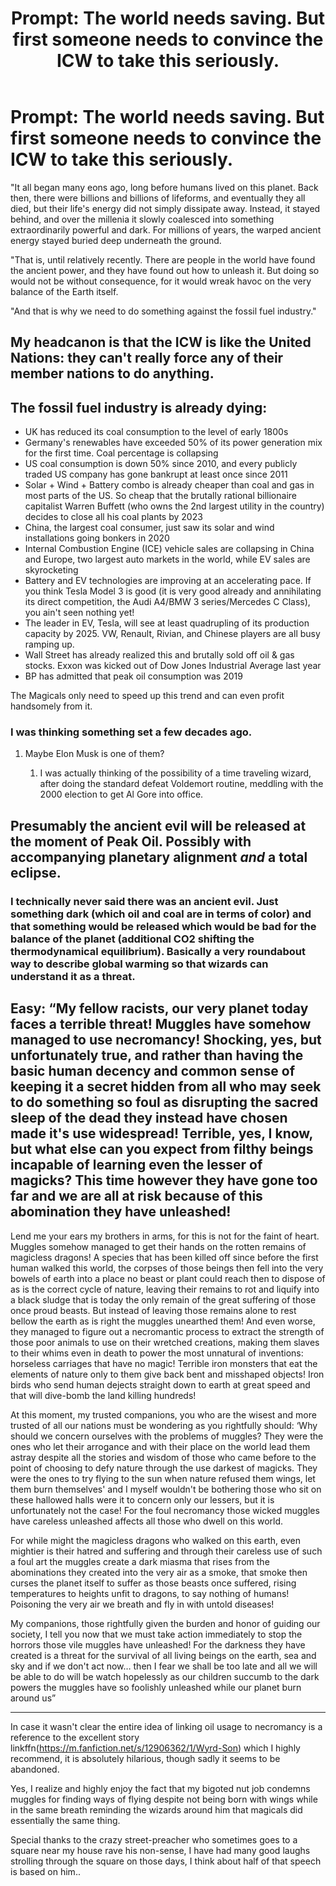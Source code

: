 #+TITLE: Prompt: The world needs saving. But first someone needs to convince the ICW to take this seriously.

* Prompt: The world needs saving. But first someone needs to convince the ICW to take this seriously.
:PROPERTIES:
:Author: 15_Redstones
:Score: 15
:DateUnix: 1611349477.0
:DateShort: 2021-Jan-23
:FlairText: Prompt
:END:
"It all began many eons ago, long before humans lived on this planet. Back then, there were billions and billions of lifeforms, and eventually they all died, but their life's energy did not simply dissipate away. Instead, it stayed behind, and over the millenia it slowly coalesced into something extraordinarily powerful and dark. For millions of years, the warped ancient energy stayed buried deep underneath the ground.

"That is, until relatively recently. There are people in the world have found the ancient power, and they have found out how to unleash it. But doing so would not be without consequence, for it would wreak havoc on the very balance of the Earth itself.

"And that is why we need to do something against the fossil fuel industry."


** My headcanon is that the ICW is like the United Nations: they can't really force any of their member nations to do anything.
:PROPERTIES:
:Author: JennaSayquah
:Score: 15
:DateUnix: 1611356157.0
:DateShort: 2021-Jan-23
:END:


** The fossil fuel industry is already dying:

- UK has reduced its coal consumption to the level of early 1800s
- Germany's renewables have exceeded 50% of its power generation mix for the first time. Coal percentage is collapsing
- US coal consumption is down 50% since 2010, and every publicly traded US company has gone bankrupt at least once since 2011
- Solar + Wind + Battery combo is already cheaper than coal and gas in most parts of the US. So cheap that the brutally rational billionaire capitalist Warren Buffett (who owns the 2nd largest utility in the country) decides to close all his coal plants by 2023
- China, the largest coal consumer, just saw its solar and wind installations going bonkers in 2020
- Internal Combustion Engine (ICE) vehicle sales are collapsing in China and Europe, two largest auto markets in the world, while EV sales are skyrocketing
- Battery and EV technologies are improving at an accelerating pace. If you think Tesla Model 3 is good (it is very good already and annihilating its direct competition, the Audi A4/BMW 3 series/Mercedes C Class), you ain't seen nothing yet!
- The leader in EV, Tesla, will see at least quadrupling of its production capacity by 2025. VW, Renault, Rivian, and Chinese players are all busy ramping up.
- Wall Street has already realized this and brutally sold off oil & gas stocks. Exxon was kicked out of Dow Jones Industrial Average last year
- BP has admitted that peak oil consumption was 2019

The Magicals only need to speed up this trend and can even profit handsomely from it.
:PROPERTIES:
:Author: InquisitorCOC
:Score: 5
:DateUnix: 1611381051.0
:DateShort: 2021-Jan-23
:END:

*** I was thinking something set a few decades ago.
:PROPERTIES:
:Author: 15_Redstones
:Score: 5
:DateUnix: 1611385275.0
:DateShort: 2021-Jan-23
:END:

**** Maybe Elon Musk is one of them?
:PROPERTIES:
:Author: InquisitorCOC
:Score: 0
:DateUnix: 1611428215.0
:DateShort: 2021-Jan-23
:END:

***** I was actually thinking of the possibility of a time traveling wizard, after doing the standard defeat Voldemort routine, meddling with the 2000 election to get Al Gore into office.
:PROPERTIES:
:Author: 15_Redstones
:Score: 3
:DateUnix: 1611428528.0
:DateShort: 2021-Jan-23
:END:


** Presumably the ancient evil will be released at the moment of Peak Oil. Possibly with accompanying planetary alignment /and/ a total eclipse.
:PROPERTIES:
:Author: thrawnca
:Score: 2
:DateUnix: 1611446251.0
:DateShort: 2021-Jan-24
:END:

*** I technically never said there was an ancient evil. Just something dark (which oil and coal are in terms of color) and that something would be released which would be bad for the balance of the planet (additional CO2 shifting the thermodynamical equilibrium). Basically a very roundabout way to describe global warming so that wizards can understand it as a threat.
:PROPERTIES:
:Author: 15_Redstones
:Score: 3
:DateUnix: 1611447309.0
:DateShort: 2021-Jan-24
:END:


** Easy: “My fellow racists, our very planet today faces a terrible threat! Muggles have somehow managed to use necromancy! Shocking, yes, but unfortunately true, and rather than having the basic human decency and common sense of keeping it a secret hidden from all who may seek to do something so foul as disrupting the sacred sleep of the dead they instead have chosen made it's use widespread! Terrible, yes, I know, but what else can you expect from filthy beings incapable of learning even the lesser of magicks? This time however they have gone too far and we are all at risk because of this abomination they have unleashed!

Lend me your ears my brothers in arms, for this is not for the faint of heart. Muggles somehow managed to get their hands on the rotten remains of magicless dragons! A species that has been killed off since before the first human walked this world, the corpses of those beings then fell into the very bowels of earth into a place no beast or plant could reach then to dispose of as is the correct cycle of nature, leaving their remains to rot and liquify into a black sludge that is today the only remain of the great suffering of those once proud beasts. But instead of leaving those remains alone to rest bellow the earth as is right the muggles unearthed them! And even worse, they managed to figure out a necromantic process to extract the strength of those poor animals to use on their wretched creations, making them slaves to their whims even in death to power the most unnatural of inventions: horseless carriages that have no magic! Terrible iron monsters that eat the elements of nature only to them give back bent and misshaped objects! Iron birds who send human dejects straight down to earth at great speed and that will dive-bomb the land killing hundreds!

At this moment, my trusted companions, you who are the wisest and more trusted of all our nations must be wondering as you rightfully should: ‘Why should we concern ourselves with the problems of muggles? They were the ones who let their arrogance and with their place on the world lead them astray despite all the stories and wisdom of those who came before to the point of choosing to defy nature through the use darkest of magicks. They were the ones to try flying to the sun when nature refused them wings, let them burn themselves' and I myself wouldn't be bothering those who sit on these hallowed halls were it to concern only our lessers, but it is unfortunately not the case! For the foul necromancy those wicked muggles have careless unleashed affects all those who dwell on this world.

For while might the magicless dragons who walked on this earth, even mightier is their hatred and suffering and through their careless use of such a foul art the muggles create a dark miasma that rises from the abominations they created into the very air as a smoke, that smoke then curses the planet itself to suffer as those beasts once suffered, rising temperatures to heights unfit to dragons, to say nothing of humans! Poisoning the very air we breath and fly in with untold diseases!

My companions, those rightfully given the burden and honor of guiding our society, I tell you now that we must take action immediately to stop the horrors those vile muggles have unleashed! For the darkness they have created is a threat for the survival of all living beings on the earth, sea and sky and if we don't act now... then I fear we shall be too late and all we will be able to do will be watch hopelessly as our children succumb to the dark powers the muggles have so foolishly unleashed while our planet burn around us”

--------------

In case it wasn't clear the entire idea of linking oil usage to necromancy is a reference to the excellent story linkffn([[https://m.fanfiction.net/s/12906362/1/Wyrd-Son]]) which I highly recommend, it is absolutely hilarious, though sadly it seems to be abandoned.

Yes, I realize and highly enjoy the fact that my bigoted nut job condemns muggles for finding ways of flying despite not being born with wings while in the same breath reminding the wizards around him that magicals did essentially the same thing.

Special thanks to the crazy street-preacher who sometimes goes to a square near my house rave his non-sense, I have had many good laughs strolling through the square on those days, I think about half of that speech is based on him..
:PROPERTIES:
:Author: JOKERRule
:Score: 2
:DateUnix: 1611455053.0
:DateShort: 2021-Jan-24
:END:
